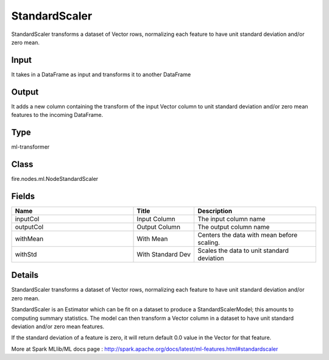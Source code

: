 StandardScaler
=========== 

StandardScaler transforms a dataset of Vector rows, normalizing each feature to have unit standard deviation and/or zero mean.

Input
--------------
It takes in a DataFrame as input and transforms it to another DataFrame

Output
--------------
It adds a new column containing the transform of the input Vector column to unit standard deviation and/or zero mean features to the incoming DataFrame.

Type
--------- 

ml-transformer

Class
--------- 

fire.nodes.ml.NodeStandardScaler

Fields
--------- 

.. list-table::
      :widths: 10 5 10
      :header-rows: 1

      * - Name
        - Title
        - Description
      * - inputCol
        - Input Column
        - The input column name
      * - outputCol
        - Output Column
        - The output column name
      * - withMean
        - With Mean
        - Centers the data with mean before scaling.
      * - withStd
        - With Standard Dev
        - Scales the data to unit standard deviation


Details
-------


StandardScaler transforms a dataset of Vector rows, normalizing each feature to have unit standard deviation and/or zero mean.

StandardScaler is an Estimator which can be fit on a dataset to produce a StandardScalerModel; this amounts to computing summary statistics. The model can then transform a Vector column in a dataset to have unit standard deviation and/or zero mean features.

If the standard deviation of a feature is zero, it will return default 0.0 value in the Vector for that feature.

More at Spark MLlib/ML docs page : http://spark.apache.org/docs/latest/ml-features.html#standardscaler


